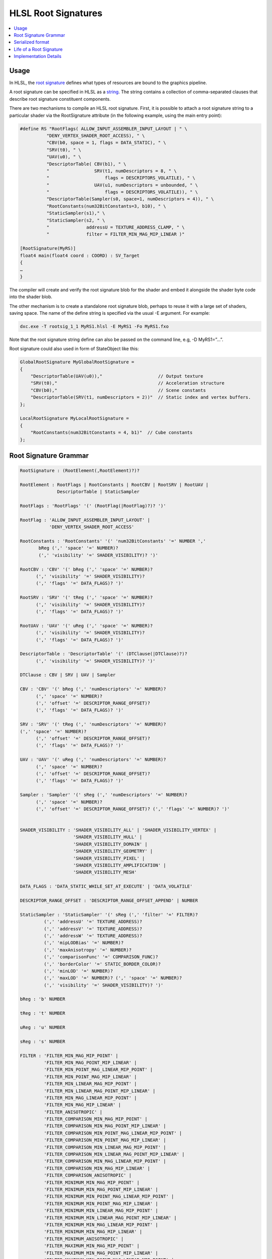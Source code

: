 ====================
HLSL Root Signatures
====================

.. contents::
   :local:

Usage
=====

In HLSL, the `root signature
<https://learn.microsoft.com/en-us/windows/win32/direct3d12/root-signatures>`_
defines what types of resources are bound to the graphics pipeline.

A root signature can be specified in HLSL as a `string
<https://learn.microsoft.com/en-us/windows/win32/direct3d12/specifying-root-signatures-in-hlsl#an-example-hlsl-root-signature>`_.
The string contains a collection of comma-separated clauses that describe root
signature constituent components.

There are two mechanisms to compile an HLSL root signature. First, it is
possible to attach a root signature string to a particular shader via the
RootSignature attribute (in the following example, using the main entry
point):

.. code-block::

    #define RS "RootFlags( ALLOW_INPUT_ASSEMBLER_INPUT_LAYOUT | " \
              "DENY_VERTEX_SHADER_ROOT_ACCESS), " \
              "CBV(b0, space = 1, flags = DATA_STATIC), " \
              "SRV(t0), " \
              "UAV(u0), " \
              "DescriptorTable( CBV(b1), " \
              "                 SRV(t1, numDescriptors = 8, " \
              "                     flags = DESCRIPTORS_VOLATILE), " \
              "                 UAV(u1, numDescriptors = unbounded, " \
              "                     flags = DESCRIPTORS_VOLATILE)), " \
              "DescriptorTable(Sampler(s0, space=1, numDescriptors = 4)), " \
              "RootConstants(num32BitConstants=3, b10), " \
              "StaticSampler(s1)," \
              "StaticSampler(s2, " \
              "              addressU = TEXTURE_ADDRESS_CLAMP, " \
              "              filter = FILTER_MIN_MAG_MIP_LINEAR )"

    [RootSignature(MyRS)]
    float4 main(float4 coord : COORD) : SV_Target
    {
    …
    }

The compiler will create and verify the root signature blob for the shader and
embed it alongside the shader byte code into the shader blob.

The other mechanism is to create a standalone root signature blob, perhaps to
reuse it with a large set of shaders, saving space. The name of the define
string is specified via the usual -E argument. For example:

.. code-block:: sh

  dxc.exe -T rootsig_1_1 MyRS1.hlsl -E MyRS1 -Fo MyRS1.fxo

Note that the root signature string define can also be passed on the command
line, e.g, -D MyRS1=”…”.

Root signature could also used in form of StateObject like this:

.. code-block::

  GlobalRootSignature MyGlobalRootSignature =
  {
      "DescriptorTable(UAV(u0)),"                     // Output texture
      "SRV(t0),"                                      // Acceleration structure
      "CBV(b0),"                                      // Scene constants
      "DescriptorTable(SRV(t1, numDescriptors = 2))"  // Static index and vertex buffers.
  };

  LocalRootSignature MyLocalRootSignature =
  {
      "RootConstants(num32BitConstants = 4, b1)"  // Cube constants
  };


Root Signature Grammar
======================

.. code-block:: peg

    RootSignature : (RootElement(,RootElement)?)?

    RootElement : RootFlags | RootConstants | RootCBV | RootSRV | RootUAV |
                  DescriptorTable | StaticSampler

    RootFlags : 'RootFlags' '(' (RootFlag(|RootFlag)?)? ')'

    RootFlag : 'ALLOW_INPUT_ASSEMBLER_INPUT_LAYOUT' |
               'DENY_VERTEX_SHADER_ROOT_ACCESS'

    RootConstants : 'RootConstants' '(' 'num32BitConstants' '=' NUMBER ','
           bReg (',' 'space' '=' NUMBER)?
           (',' 'visibility' '=' SHADER_VISIBILITY)? ')'

    RootCBV : 'CBV' '(' bReg (',' 'space' '=' NUMBER)?
          (',' 'visibility' '=' SHADER_VISIBILITY)?
          (',' 'flags' '=' DATA_FLAGS)? ')'

    RootSRV : 'SRV' '(' tReg (',' 'space' '=' NUMBER)?
          (',' 'visibility' '=' SHADER_VISIBILITY)?
          (',' 'flags' '=' DATA_FLAGS)? ')'

    RootUAV : 'UAV' '(' uReg (',' 'space' '=' NUMBER)?
          (',' 'visibility' '=' SHADER_VISIBILITY)?
          (',' 'flags' '=' DATA_FLAGS)? ')'

    DescriptorTable : 'DescriptorTable' '(' (DTClause(|DTClause)?)?
          (',' 'visibility' '=' SHADER_VISIBILITY)? ')'

    DTClause : CBV | SRV | UAV | Sampler

    CBV : 'CBV' '(' bReg (',' 'numDescriptors' '=' NUMBER)?
          (',' 'space' '=' NUMBER)?
          (',' 'offset' '=' DESCRIPTOR_RANGE_OFFSET)?
          (',' 'flags' '=' DATA_FLAGS)? ')'

    SRV : 'SRV' '(' tReg (',' 'numDescriptors' '=' NUMBER)?
    (',' 'space' '=' NUMBER)?
          (',' 'offset' '=' DESCRIPTOR_RANGE_OFFSET)?
          (',' 'flags' '=' DATA_FLAGS)? ')'

    UAV : 'UAV' '(' uReg (',' 'numDescriptors' '=' NUMBER)?
          (',' 'space' '=' NUMBER)?
          (',' 'offset' '=' DESCRIPTOR_RANGE_OFFSET)?
          (',' 'flags' '=' DATA_FLAGS)? ')'

    Sampler : 'Sampler' '(' sReg (',' 'numDescriptors' '=' NUMBER)?
          (',' 'space' '=' NUMBER)?
          (',' 'offset' '=' DESCRIPTOR_RANGE_OFFSET)? (',' 'flags' '=' NUMBER)? ')'


    SHADER_VISIBILITY : 'SHADER_VISIBILITY_ALL' | 'SHADER_VISIBILITY_VERTEX' |
                        'SHADER_VISIBILITY_HULL' |
                        'SHADER_VISIBILITY_DOMAIN' |
                        'SHADER_VISIBILITY_GEOMETRY' |
                        'SHADER_VISIBILITY_PIXEL' |
                        'SHADER_VISIBILITY_AMPLIFICATION' |
                        'SHADER_VISIBILITY_MESH'

    DATA_FLAGS : 'DATA_STATIC_WHILE_SET_AT_EXECUTE' | 'DATA_VOLATILE'

    DESCRIPTOR_RANGE_OFFSET : 'DESCRIPTOR_RANGE_OFFSET_APPEND' | NUMBER

    StaticSampler : 'StaticSampler' '(' sReg (',' 'filter' '=' FILTER)?
             (',' 'addressU' '=' TEXTURE_ADDRESS)?
             (',' 'addressV' '=' TEXTURE_ADDRESS)?
             (',' 'addressW' '=' TEXTURE_ADDRESS)?
             (',' 'mipLODBias' '=' NUMBER)?
             (',' 'maxAnisotropy' '=' NUMBER)?
             (',' 'comparisonFunc' '=' COMPARISON_FUNC)?
             (',' 'borderColor' '=' STATIC_BORDER_COLOR)?
             (',' 'minLOD' '=' NUMBER)?
             (',' 'maxLOD' '=' NUMBER)? (',' 'space' '=' NUMBER)?
             (',' 'visibility' '=' SHADER_VISIBILITY)? ')'

    bReg : 'b' NUMBER

    tReg : 't' NUMBER

    uReg : 'u' NUMBER

    sReg : 's' NUMBER

    FILTER : 'FILTER_MIN_MAG_MIP_POINT' |
             'FILTER_MIN_MAG_POINT_MIP_LINEAR' |
             'FILTER_MIN_POINT_MAG_LINEAR_MIP_POINT' |
             'FILTER_MIN_POINT_MAG_MIP_LINEAR' |
             'FILTER_MIN_LINEAR_MAG_MIP_POINT' |
             'FILTER_MIN_LINEAR_MAG_POINT_MIP_LINEAR' |
             'FILTER_MIN_MAG_LINEAR_MIP_POINT' |
             'FILTER_MIN_MAG_MIP_LINEAR' |
             'FILTER_ANISOTROPIC' |
             'FILTER_COMPARISON_MIN_MAG_MIP_POINT' |
             'FILTER_COMPARISON_MIN_MAG_POINT_MIP_LINEAR' |
             'FILTER_COMPARISON_MIN_POINT_MAG_LINEAR_MIP_POINT' |
             'FILTER_COMPARISON_MIN_POINT_MAG_MIP_LINEAR' |
             'FILTER_COMPARISON_MIN_LINEAR_MAG_MIP_POINT' |
             'FILTER_COMPARISON_MIN_LINEAR_MAG_POINT_MIP_LINEAR' |
             'FILTER_COMPARISON_MIN_MAG_LINEAR_MIP_POINT' |
             'FILTER_COMPARISON_MIN_MAG_MIP_LINEAR' |
             'FILTER_COMPARISON_ANISOTROPIC' |
             'FILTER_MINIMUM_MIN_MAG_MIP_POINT' |
             'FILTER_MINIMUM_MIN_MAG_POINT_MIP_LINEAR' |
             'FILTER_MINIMUM_MIN_POINT_MAG_LINEAR_MIP_POINT' |
             'FILTER_MINIMUM_MIN_POINT_MAG_MIP_LINEAR' |
             'FILTER_MINIMUM_MIN_LINEAR_MAG_MIP_POINT' |
             'FILTER_MINIMUM_MIN_LINEAR_MAG_POINT_MIP_LINEAR' |
             'FILTER_MINIMUM_MIN_MAG_LINEAR_MIP_POINT' |
             'FILTER_MINIMUM_MIN_MAG_MIP_LINEAR' |
             'FILTER_MINIMUM_ANISOTROPIC' |
             'FILTER_MAXIMUM_MIN_MAG_MIP_POINT' |
             'FILTER_MAXIMUM_MIN_MAG_POINT_MIP_LINEAR' |
             'FILTER_MAXIMUM_MIN_POINT_MAG_LINEAR_MIP_POINT' |
             'FILTER_MAXIMUM_MIN_POINT_MAG_MIP_LINEAR' |
             'FILTER_MAXIMUM_MIN_LINEAR_MAG_MIP_POINT' |
             'FILTER_MAXIMUM_MIN_LINEAR_MAG_POINT_MIP_LINEAR' |
             'FILTER_MAXIMUM_MIN_MAG_LINEAR_MIP_POINT' |
             'FILTER_MAXIMUM_MIN_MAG_MIP_LINEAR' |
             'FILTER_MAXIMUM_ANISOTROPIC'

    TEXTURE_ADDRESS : 'TEXTURE_ADDRESS_WRAP' |
                      'TEXTURE_ADDRESS_MIRROR' | 'TEXTURE_ADDRESS_CLAMP' |
                      'TEXTURE_ADDRESS_BORDER' | 'TEXTURE_ADDRESS_MIRROR_ONCE'

    COMPARISON_FUNC : 'COMPARISON_NEVER' | 'COMPARISON_LESS' |
                      'COMPARISON_EQUAL' | 'COMPARISON_LESS_EQUAL' |
                      'COMPARISON_GREATER' | 'COMPARISON_NOT_EQUAL' |
                      'COMPARISON_GREATER_EQUAL' | 'COMPARISON_ALWAYS'

    STATIC_BORDER_COLOR : 'STATIC_BORDER_COLOR_TRANSPARENT_BLACK' |
                          'STATIC_BORDER_COLOR_OPAQUE_BLACK' |
                          'STATIC_BORDER_COLOR_OPAQUE_WHITE'


Serialized format
======================
The root signature string is parsed and serialized into a binary format. The
binary format is a sequence of bytes that can be used to create a root signature
object in the Direct3D 12 API. The binary format is defined by the
`D3D12_ROOT_SIGNATURE_DESC (for rootsig_1_0)
<https://learn.microsoft.com/en-us/windows/win32/api/d3d12/ns-d3d12-d3d12_root_signature_desc>`_
or `D3D12_ROOT_SIGNATURE_DESC1 (for rootsig_1_1)
<https://learn.microsoft.com/en-us/windows/win32/api/d3d12/ns-d3d12-d3d12_root_signature_desc1>`_
structure in the Direct3D 12 API. (With the pointers translated to offsets.)

It will be look like this:

.. code-block:: c++

  namespace dxbc {
    namespace SerializedRootSignature {
      namespace v_1_0 {

        struct DxilContainerDescriptorRange {
          uint32_t RangeType;
          uint32_t NumDescriptors;
          uint32_t BaseShaderRegister;
          uint32_t RegisterSpace;
          uint32_t OffsetInDescriptorsFromTableStart;
        };

        struct ContainerRootDescriptor {
          uint32_t ShaderRegister;
          uint32_t RegisterSpace;
        };
      }
      namespace v_1_1 {

        struct ContainerDescriptorRange {
          uint32_t RangeType;
          uint32_t NumDescriptors;
          uint32_t BaseShaderRegister;
          uint32_t RegisterSpace;
          uint32_t Flags;
          uint32_t OffsetInDescriptorsFromTableStart;
        };

        struct ContainerRootDescriptor {
          uint32_t ShaderRegister;
          uint32_t RegisterSpace;
          uint32_t Flags;
        };
      }

      struct ContainerRootDescriptorTable {
        uint32_t NumDescriptorRanges;
        uint32_t DescriptorRangesOffset;
      };

      struct RootConstants {
        uint32_t ShaderRegister;
        uint32_t RegisterSpace = 0;
        uint32_t Num32BitValues;
      };

      struct ContainerRootParameter {
        uint32_t ParameterType;
        uint32_t ShaderVisibility;
        uint32_t PayloadOffset;
      };

      struct StaticSamplerDesc {
        Filter Filter = Filter::ANISOTROPIC;
        TextureAddressMode AddressU = TextureAddressMode::Wrap;
        TextureAddressMode AddressV = TextureAddressMode::Wrap;
        TextureAddressMode AddressW = TextureAddressMode::Wrap;
        float MipLODBias = 0.f;
        uint32_t MaxAnisotropy = 16;
        ComparisonFunc ComparisonFunc = ComparisonFunc::LessEqual;
        StaticBorderColor BorderColor = StaticBorderColor::OpaqueWhite;
        float MinLOD = 0.f;
        float MaxLOD = MaxLOD;
        uint32_t ShaderRegister;
        uint32_t RegisterSpace = 0;
        ShaderVisibility ShaderVisibility = ShaderVisibility::All;
      };

      struct ContainerRootSignatureDesc {
        uint32_t Version;
        uint32_t NumParameters;
        uint32_t RootParametersOffset;
        uint32_t NumStaticSamplers;
        uint32_t StaticSamplersOffset;
        uint32_t Flags;
      };
    }
  }


The binary representation begins with a **DxilContainerRootSignatureDesc**
object.

The object will be followed by an array of
**DxilContainerRootParameter/Parameter1** objects located at
**DxilContainerRootSignatureDesc::RootParametersOffset**, which corresponds to
the size of **DxilContainerRootSignatureDesc**.

Then it will be an array of
**DxilStaticSamplerDesc** at
**DxilContainerRootSignatureDesc::StaticSamplersOffset**.

Subsequently, there will be detailed object (**DxilRootConstants**,
**DxilContainerRootDescriptorTable**, or
**DxilRootDescriptor/DxilContainerRootDescriptor1**, depending on the parameter
type) for each **DxilContainerRootParameter** in the array. With
**DxilContainerRootParameter.PayloadOffset** pointing to the detailed object.

In cases where the detailed object is a **DxilContainerRootDescriptorTable**,
it is succeeded by an array of
**DxilContainerDescriptorRange/DxilContainerDescriptorRange1** at
**DxilContainerRootDescriptorTable.DescriptorRangesOffset**.

The layout could be look like this for the MyRS in above example:

.. code-block:: c++

  struct SerializedRS {
    ContainerRootSignatureDesc RSDesc;
    ContainerRootParameter  rootParameters[6];
    StaticSamplerDesc  samplers[2];

    // Extra part for each RootParameter in rootParameters.

    // RootConstants/RootDescriptorTable/RootDescriptor dependent on ParameterType.
    // For RootDescriptorTable, the extra part will be like

    // struct {

    //   RootDescriptorTable table;

    //   ContainerDescriptorRange ranges[NumDescriptorRangesForTheTable];

    // };

    struct {

      RootConstants b0;

      ContainerRootDescriptor t1;

      ContainerRootDescriptor u1;

      struct {

        ContainerRootDescriptor tab0;

        ContainerDescriptorRange tab0Ranges[2];

      } table0;

      struct {

        ContainerRootDescriptor tab1;

        ContainerDescriptorRange tab1Ranges[1];

      } table1;

      RootConstants b10;

    };

  };


Life of a Root Signature
========================

The root signature in a compiler begins with a string in the root signature
attribute and ends with a serialized root signature in the DXContainer.

To report errors as early as possible, root signature string parsing should
occur in Sema.

To ensure that a used resource has a binding in the root signature, this
information should be accessible in the backend to make sure legal dxil is
generated.


Implementation Details
======================

The root signature string will be parsed in Clang.
The parsing
will happened when build HLSLRootSignatureAttr, standalone root signature blob
or local/global root signature.

A new AST node HLSLRootSignatureDecl will be added to represent the root
signature in the AST.

Assuming the cost to parse root signature string is cheap,
HLSLRootSignatureDecl will follow common Clang approach which only save the
string in the AST.
A root signature will be parsed twice, once in Sema for diagnostic and once in
clang code generation for generating the serialized root signature.
The first parsing will check register overlap and run on all root signatures
in the translation unit.
The second parsing will calculate the offset for serialized root signature and
only run on the root signature for the entry function or local/global root
signature which used in SubobjectToExportsAssociation.

HLSLRootSignatureDecl will have method to parse the string for diagnostic and
generate the SerializedRS mentioned above.

A HLSLRootSignatureAttr will be created when meet RootSignature attribute in
HLSL.
It will defined as below.

.. code-block::

    def HLSLEntryRootSignature: InheritableAttr {
      let Spellings = [GNU<"RootSignature">];
      let Subjects = Subjects<[HLSLEntry]>;
      let LangOpts = [HLSL];
      let Args = [StringArgument<"InputString">, DeclArgument<HLSLRootSignature, "RootSignature", 0, /*fake*/ 1>];
    }

Because the RootSignature attribute in hlsl only have the string, it is easier
to add a StringArgument to save the string first.
A HLSLRootSignatureDecl will be created for diagnostic and saved to the
HLSLEntryRootSignatureAttr for clang code generation.
The HLSLRootSignatureDecl will save StringLiteral instead StringRef for diagnostic.

The AST for the attribute will be like this:

.. code-block::

    HLSLEntryRootSignatureAttr
      "RootFlags( ALLOW_INPUT_ASSEMBLER_INPUT_LAYOUT | DENY_VERTEX_SHADER_ROOT_ACCESS),
       CBV(b0, space = 1, flags = DATA_STATIC), SRV(t0), UAV(u0),
       DescriptorTable( CBV(b1), SRV(t1, numDescriptors = 8,flags = DESCRIPTORS_VOLATILE),
       UAV(u1, numDescriptors = unbounded, flags = DESCRIPTORS_VOLATILE)),
       DescriptorTable(Sampler(s0, space=1, numDescriptors = 4)),
       RootConstants(num32BitConstants=3, b10),
       StaticSampler(s1),
       StaticSampler(s2, addressU = TEXTURE_ADDRESS_CLAMP, filter = FILTER_MIN_MAG_MIP_LINEAR )"
       HLSLRootSignature 'main.RS'

For case compile to a standalone root signature blob, the
HLSLRootSignatureAttr will be bind to a fake empty entry.

In clang code generation, the HLSLRootSignatureAttr in AST will be translated
into a global variable with struct type to express the layout and metadata to
save things like static sampler, root flags, space and NumDescriptors in LLVM IR.
The global variable will be look like this for the example above:

.. code-block:: llvm

  ; %0 is the type for the whole serialzed root signature.
  %0 = type { %"dxbc::RootSignature::ContainerRootSignatureDesc",
              [6 x %"dxbc::RootSignature::ContainerRootParameter"],
              [2 x %"dxbc::RootSignature::StaticSamplerDesc"],
              %1 }
  ; %1 is the type for extra parameter information for each RootParameter in rootParameters.
  %1 = type { %"dxbc::RootSignature::ContainerRootDescriptor",
              %"dxbc::RootSignature::ContainerRootDescriptor",
              %"dxbc::RootSignature::ContainerRootDescriptor",
              %2,
              %3,
              %"dxbc::RootSignature::ContainerRootConstants" }
  ; %2 is the type for first DescriptorTable in RootParameter.
  %2 = type { %"dxbc::RootSignature::ContainerRootDescriptorTable", [3 x %"dxbc::RootSignature::ContainerDescriptorRange"] }
  ; %3 is the type for second DescriptorTable in RootParameter.
  %3 = type { %"dxbc::RootSignature::ContainerRootDescriptorTable", [1 x %"dxbc::RootSignature::ContainerDescriptorRange"] }

  %"dxbc::RootSignature::ContainerRootSignatureDesc" = type { i32, i32, i32, i32, i32, i32 }
  %"dxbc::RootSignature::ContainerRootParameter" = type { i32, i32, i32 }
  %"dxbc::RootSignature::StaticSamplerDesc" = type { i32, i32, i32, i32, float, i32, i32, i32, float, float, i32, i32, i32 }
  %"dxbc::RootSignature::ContainerRootDescriptor" = type { i32, i32, i32 }
  %"dxbc::RootSignature::ContainerRootDescriptorTable" = type { i32, i32 }
  %"dxbc::RootSignature::ContainerDescriptorRange" = type { i32, i32, i32, i32, i32, i32 }
  %"dxbc::RootSignature::ContainerRootConstants" = type { i32, i32, i32 }
  ; The global variable which save the serialized root signature ConstantStruct as init.
  @RootSig = internal constant %0 {
    %"dxbc::RootSignature::ContainerRootSignatureDesc" { i32 2, i32 0, i32 24, i32 0, i32 96, i32 3 },
    [6 x %"dxbc::RootSignature::ContainerRootParameter"]
      [%"dxbc::RootSignature::ContainerRootParameter" { i32 2, i32 0, i32 200 },
       %"dxbc::RootSignature::ContainerRootParameter" { i32 3, i32 0, i32 212 },
       %"dxbc::RootSignature::ContainerRootParameter" { i32 4, i32 0, i32 224 },
       %"dxbc::RootSignature::ContainerRootParameter" { i32 0, i32 0, i32 236 },
       %"dxbc::RootSignature::ContainerRootParameter" { i32 0, i32 0, i32 316 },
       %"dxbc::RootSignature::ContainerRootParameter" { i32 1, i32 0, i32 348 }],
    [2 x %"dxbc::RootSignature::StaticSamplerDesc"]
      [%"dxbc::RootSignature::StaticSamplerDesc" { i32 85, i32 1, i32 1, i32 1, float 0.000000e+00, i32 16, i32 4, i32 2, float 0.000000e+00, float 0x47EFFFFFE0000000, i32 1, i32 0, i32 0 },
       %"dxbc::RootSignature::StaticSamplerDesc" { i32 21, i32 3, i32 1, i32 1, float 0.000000e+00, i32 16, i32 4, i32 2, float 0.000000e+00, float 0x47EFFFFFE0000000, i32 2, i32 0, i32 0 }],
    %1 {
      %"dxbc::RootSignature::ContainerRootDescriptor" { i32 0, i32 1, i32 8 },
      %"dxbc::RootSignature::ContainerRootDescriptor" zeroinitializer,
      %"dxbc::RootSignature::ContainerRootDescriptor" zeroinitializer,
      %2 { %"dxbc::RootSignature::ContainerRootDescriptorTable" { i32 3, i32 244 },
        [3 x %"dxbc::RootSignature::ContainerDescriptorRange"]
          [%"dxbc::RootSignature::ContainerDescriptorRange" { i32 2, i32 1, i32 1, i32 0, i32 0, i32 -1 },
          %"dxbc::RootSignature::ContainerDescriptorRange" { i32 0, i32 8, i32 1, i32 0, i32 1, i32 -1 },
          %"dxbc::RootSignature::ContainerDescriptorRange" { i32 1, i32 -1, i32 1, i32 0, i32 1, i32 -1 }] },
      %3 { %"dxbc::RootSignature::ContainerRootDescriptorTable" { i32 1, i32 324 },
        [1 x %"dxbc::RootSignature::ContainerDescriptorRange"]
          [%"dxbc::RootSignature::ContainerDescriptorRange" { i32 3, i32 4, i32 0, i32 1, i32 0, i32 -1 }] },
      %"dxbc::RootSignature::ContainerRootConstants" { i32 10, i32 0, i32 3 } } }


CGHLSLRuntime will generate metadata to link the global variable as root
signature for given entry function.

.. code-block::

  ; named metadata for entry root signature
  !hlsl.entry.rootsignatures = !{!2}
  …
  ; link the global variable to entry function
  !2 = !{ptr @main, ptr @RootSig}

To make sure the emitted DXIL is legal, the root signature information will be
validated after all optimizations in the DXIL backend.
For all resources used in the shader, the root signature will be checked to
ensure that the resource is in the root signature.
The binding information will be collected from the root signature ConstantStruct.

In LLVM DirectX backend, the global variable will be serialized and saved as
another global variable with section 'RTS0' with the serialized root signature
as initializer in DXContainerGlobals pass. The serialized root signature is in
exactly the format it will be written out to the DXContainer object.
The MC ObjectWriter for DXContainer will take the global and write it to the
correct part based on the section name given to the global.

In DXIL validation for DXC, the root signature part will be deserialized and
check if resource used in the shader (the information is in pipeline state
validation part) exists in the root signature.
For LLVM DirectX backend, this will be done in IR pass before emit DXIL
instead of validation.

Same check could be done in Sema as well. But at AST level, it is impossible
to identify unused resource which will be removed later. And the resource
binding allocation is not done.
So the only case could be caught in Sema is for resources that are known to be
used for sure (like resources used in entry function and not under any control
flow) and binded by user.
If the resource is not in root signature, error should be reported in Sema.
